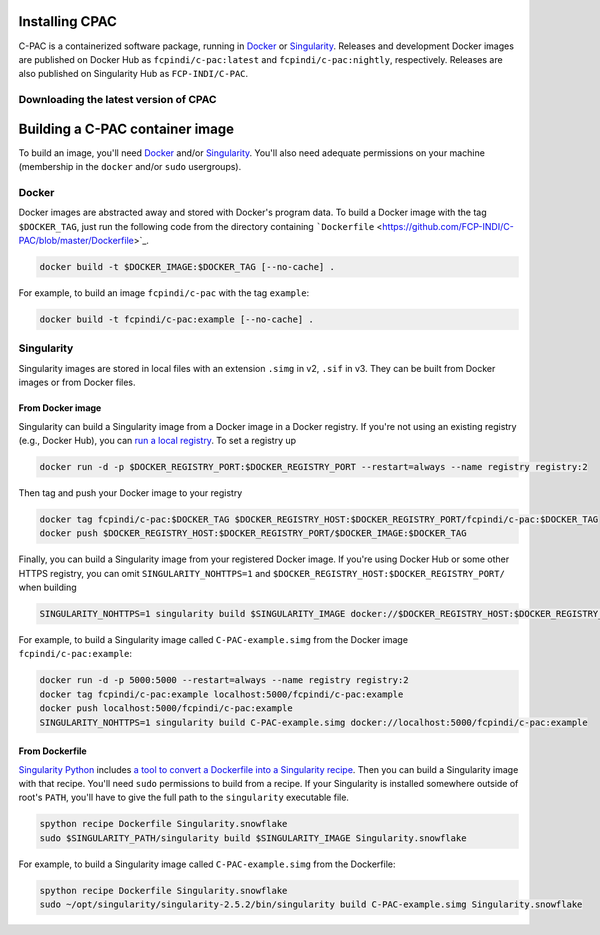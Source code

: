 .. _installation:

Installing CPAC
===============

C-PAC is a containerized software package, running in `Docker <https://www.docker.com>`_ or `Singularity <https://sylabs.io/guides/3.1/user-guide/>`_. Releases and development Docker images are published on Docker Hub as ``fcpindi/c-pac:latest`` and ``fcpindi/c-pac:nightly``, respectively. Releases are also published on Singularity Hub as ``FCP-INDI/C-PAC``.

Downloading the latest version of CPAC
^^^^^^^^^^^^^^^^^^^^^^^^^^^^^^^^^^^^^^

.. seealso::

    - :cpac_user:`User Documentation: C-PAC Quickstart <quick>`
    - :cpac_user:`User Documentation: Installing C-PAC <appendix#installing-c-pac>`


Building a C-PAC container image
================================

To build an image, you'll need `Docker <https://www.docker.com>`_ and/or `Singularity <https://sylabs.io/guides/3.1/user-guide/>`_. You'll also need adequate permissions on your machine (membership in the ``docker`` and/or ``sudo`` usergroups).

Docker
^^^^^^

Docker images are abstracted away and stored with Docker's program data. To build a Docker image with the tag ``$DOCKER_TAG``, just run the following code from the directory containing ```Dockerfile`` <https://github.com/FCP-INDI/C-PAC/blob/master/Dockerfile>`_.

.. code-block:: shell

    docker build -t $DOCKER_IMAGE:$DOCKER_TAG [--no-cache] .


For example, to build an image ``fcpindi/c-pac`` with the tag ``example``:

.. code-block:: shell

    docker build -t fcpindi/c-pac:example [--no-cache] .


Singularity
^^^^^^^^^^^

Singularity images are stored in local files with an extension ``.simg`` in v2, ``.sif`` in v3. They can be built from Docker images or from Docker files.

From Docker image
-----------------

Singularity can build a Singularity image from a Docker image in a Docker registry. If you're not using an existing registry (e.g., Docker Hub), you can `run a local registry <https://docs.docker.com/registry/deploying/#run-a-local-registry>`_. To set a registry up

.. code-block:: shell

    docker run -d -p $DOCKER_REGISTRY_PORT:$DOCKER_REGISTRY_PORT --restart=always --name registry registry:2

Then tag and push your Docker image to your registry

.. code-block:: shell

    docker tag fcpindi/c-pac:$DOCKER_TAG $DOCKER_REGISTRY_HOST:$DOCKER_REGISTRY_PORT/fcpindi/c-pac:$DOCKER_TAG
    docker push $DOCKER_REGISTRY_HOST:$DOCKER_REGISTRY_PORT/$DOCKER_IMAGE:$DOCKER_TAG


Finally, you can build a Singularity image from your registered Docker image.  If you're using Docker Hub or some other HTTPS registry, you can omit ``SINGULARITY_NOHTTPS=1`` and ``$DOCKER_REGISTRY_HOST:$DOCKER_REGISTRY_PORT/`` when building

.. code-block:: shell

    SINGULARITY_NOHTTPS=1 singularity build $SINGULARITY_IMAGE docker://$DOCKER_REGISTRY_HOST:$DOCKER_REGISTRY_PORT/$DOCKER_IMAGE:$DOCKER_TAG

For example, to build a Singularity image called ``C-PAC-example.simg`` from the Docker image ``fcpindi/c-pac:example``:

.. code-block:: shell

    docker run -d -p 5000:5000 --restart=always --name registry registry:2
    docker tag fcpindi/c-pac:example localhost:5000/fcpindi/c-pac:example
    docker push localhost:5000/fcpindi/c-pac:example
    SINGULARITY_NOHTTPS=1 singularity build C-PAC-example.simg docker://localhost:5000/fcpindi/c-pac:example


From Dockerfile
---------------

`Singularity Python <https://singularityhub.github.io/singularity-cli/>`_ includes `a tool to convert a Dockerfile into a Singularity recipe <https://singularityhub.github.io//recipes#auto-detection>`_. Then you can build a Singularity image with that recipe. You'll need ``sudo`` permissions to build from a recipe. If your Singularity is installed somewhere outside of root's ``PATH``, you'll have to give the full path to the ``singularity`` executable file.

.. code-block:: shell

    spython recipe Dockerfile Singularity.snowflake
    sudo $SINGULARITY_PATH/singularity build $SINGULARITY_IMAGE Singularity.snowflake


For example, to build a Singularity image called ``C-PAC-example.simg`` from the Dockerfile:

.. code-block:: shell

    spython recipe Dockerfile Singularity.snowflake
    sudo ~/opt/singularity/singularity-2.5.2/bin/singularity build C-PAC-example.simg Singularity.snowflake
